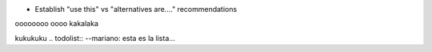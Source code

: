 * Establish "use this" vs "alternatives are...." recommendations
oooooooo
oooo
kakalaka

kukukuku
.. todolist::
--mariano: esta es la lista...
